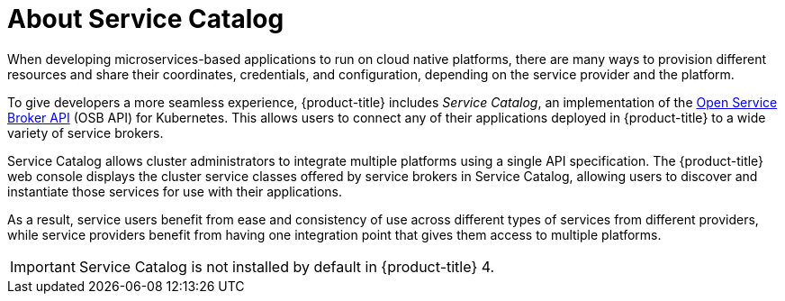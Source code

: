 // Module included in the following assemblies:
//
// * applications/service_brokers/installing-service-catalog.adoc

[id="sb-about-service-catalog_{context}"]
= About Service Catalog

When developing microservices-based applications to run on cloud native
platforms, there are many ways to provision different resources and share their
coordinates, credentials, and configuration, depending on the service
provider and the platform.

To give developers a more seamless experience, {product-title} includes _Service Catalog_,
an implementation of the link:https://openservicebrokerapi.org/[Open Service Broker API]
(OSB API) for Kubernetes. This allows users to connect any of their applications
deployed in {product-title} to a wide variety of service brokers.

Service Catalog allows cluster administrators to integrate multiple platforms
using a single API specification. The {product-title} web console displays the
cluster service classes offered by service brokers in Service Catalog, allowing
users to discover and instantiate those services for use with their
applications.

As a result, service users benefit from ease and consistency of use across
different types of services from different providers, while service providers
benefit from having one integration point that gives them access to multiple
platforms.

[IMPORTANT]
====
Service Catalog is not installed by default in {product-title} 4.
====

